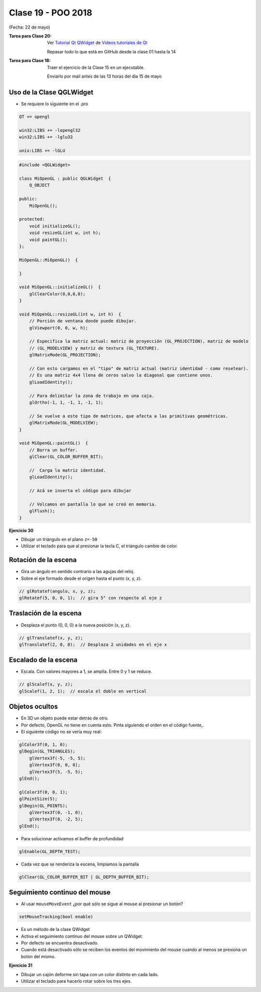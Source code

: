 .. -*- coding: utf-8 -*-

.. _rcs_subversion:

Clase 19 - POO 2018
===================
(Fecha: 22 de mayo)


:Tarea para Clase 20:
	Ver `Tutorial Qt QWidget <https://www.youtube.com/watch?v=NpwRtpndqA4>`_ de `Videos tutoriales de Qt <https://www.youtube.com/playlist?list=PL54fdmMKYUJvn4dAvziRopztp47tBRNum>`_

	Repasar todo lo que está en GitHub desde la clase 01 hasta la 14


:Tarea para Clase 18:
	Traer el ejercicio de la Clase 15 en un ejecutable.
	
	Enviarlo por mail antes de las 13 horas del día 15 de mayo


Uso de la Clase QGLWidget
^^^^^^^^^^^^^^^^^^^^^^^^^

- Se requiere lo siguiente en el .pro

.. code-block:: c

	QT += opengl

	win32:LIBS += -lopengl32
	win32:LIBS += -lglu32
	
	unix:LIBS += -lGLU

.. code-block:: c

	#include <QGLWidget>

	class MiOpenGL : public QGLWidget  {
	    Q_OBJECT
		
	public:
	    MiOpenGL();

	protected:
	    void initializeGL();	
	    void resizeGL(int w, int h);
	    void paintGL();
	};
	
	MiOpenGL::MiOpenGL()  {
	
	}

	void MiOpenGL::initializeGL()  { 
	    glClearColor(0,0,0,0);
	}

	void MiOpenGL::resizeGL(int w, int h)  {
	    // Porción de ventana donde puede dibujar.
	    glViewport(0, 0, w, h);

	    // Especifica la matriz actual: matriz de proyección (GL_PROJECTION), matriz de modelo
	    // (GL_MODELVIEW) y matriz de textura (GL_TEXTURE). 
	    glMatrixMode(GL_PROJECTION);

	    // Con esto cargamos en el "tipo" de matriz actual (matriz identidad - como resetear).
	    // Es una matriz 4x4 llena de ceros salvo la diagonal que contiene unos. 
	    glLoadIdentity();

	    // Para delimitar la zona de trabajo en una caja.
	    glOrtho(-1, 1, -1, 1, -1, 1);

	    // Se vuelve a este tipo de matrices, que afecta a las primitivas geométricas.
	    glMatrixMode(GL_MODELVIEW);
	}

	void MiOpenGL::paintGL()  {
	    // Borra un buffer.
	    glClear(GL_COLOR_BUFFER_BIT);

	    //  Carga la matriz identidad.
	    glLoadIdentity();

	    // Acá se inserta el código para dibujar 

	    // Volcamos en pantalla lo que se creó en memoria.
	    glFlush();
	}

**Ejercicio 30**

- Dibujar un triángulo en el plano ``z=-50``
- Utilizar el teclado para que al presionar la tecla C, el triángulo cambie de color.

Rotación de la escena
^^^^^^^^^^^^^^^^^^^^^

- Gira un ángulo en sentido contrario a las agujas del reloj.
- Sobre el eje formado desde el origen hasta el punto (x, y, z).

.. code-block:: c

	// glRotatef(angulo, x, y, z); 
	glRotatef(5, 0, 0, 1);  // gira 5° con respecto al eje z

Traslación de la escena
^^^^^^^^^^^^^^^^^^^^^^^

- Desplaza el punto (0, 0, 0) a la nueva posición (x, y, z).

.. code-block:: c

	// glTranslatef(x, y, z);
	glTranslatef(2, 0, 0);  // Desplaza 2 unidades en el eje x

Escalado de la escena
^^^^^^^^^^^^^^^^^^^^^

- Escala. Con valores mayores a 1, se amplía. Entre 0 y 1 se reduce.

.. code-block:: c

	// glScalef(x, y, z);
	glScalef(1, 2, 1);  // escala el doble en vertical
	
Objetos ocultos
^^^^^^^^^^^^^^^

- En 3D un objeto puede estar detrás de otro.
- Por defecto, OpenGL no tiene en cuenta esto. Pinta siguiendo el orden en el código fuente,.
- El siguiente código no se vería muy real:

.. code-block:: c

	glColor3f(0, 1, 0);
	glBegin(GL_TRIANGLES);
	    glVertex3f(-5, -5, 5);
	    glVertex3f(0, 0, 0);
	    glVertex3f(5, -5, 5);
	glEnd();

	glColor3f(0, 0, 1);
	glPointSize(5);
	glBegin(GL_POINTS);
	    glVertex3f(0, -1, 0);
	    glVertex3f(0, -2, 5);
	glEnd();

- Para solucionar activamos el buffer de profundidad

.. code-block:: c

	glEnable(GL_DEPTH_TEST); 

- Cada vez que se renderiza la escena, limpiamos la pantalla

.. code-block:: c

	glClear(GL_COLOR_BUFFER_BIT | GL_DEPTH_BUFFER_BIT);

Seguimiento continuo del mouse
^^^^^^^^^^^^^^^^^^^^^^^^^^^^^^

- Al usar ``mouseMoveEvent`` ¿por qué sólo se sigue al mouse al presionar un botón?

.. code-block:: c

	setMouseTracking(bool enable)

- Es un método de la clase QWidget
- Activa el seguimiento continuo del mouse sobre un QWidget.
- Por defecto se encuentra desactivado.
- Cuando está desactivado sólo se reciben los eventos del movimiento del mouse cuando al menos se presiona un botón del mismo.

**Ejercicio 31**

- Dibujar un cajón deforme sin tapa con un color distinto en cada lado.
- Utilizar el teclado para hacerlo rotar sobre los tres ejes.







